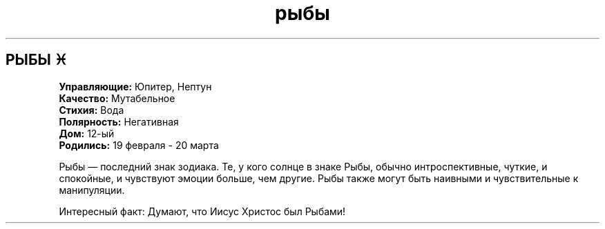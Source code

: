 .TH рыбы 4 . . "вики stars"
.SH РЫБЫ ♓
.B Управляющие:
Юпитер, Нептун
.br
.B Качество:
Мутабельное
.br
.B Стихия:
Вода
.br
.B Полярность:
Негативная
.br
.B Дом:
12-ый
.br
.B Родились:
19 февраля - 20 марта
.br

Рыбы — последний знак зодиака. 
Те, у кого солнце в знаке Рыбы, обычно интроспективные, чуткие, и спокойные, и чувствуют эмоции больше, чем другие. Рыбы также могут быть наивными и чувствительные к манипуляции. 
.br
 
.br
Интересный факт: Думают, что Иисус Христос был Рыбами!